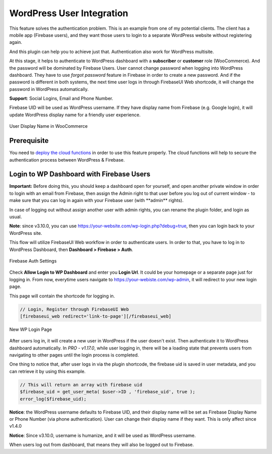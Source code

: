 .. raw:: html

    <style> .red {color:red} </style>

WordPress User Integration
=============

This feature solves the authentication problem. This is an example from one of my potential clients. The client has a mobile app (Firebase users), and they want those users to login to a separate WordPress website without registering again. 

And this plugin can help you to achieve just that. Authentication also work for WordPress multisite.

At this stage, it helps to authenticate to WordPress dashboard with a **subscriber** or **customer** role (WooCommerce). And the password will be dominated by Firebase Users. User cannot change password when logging into WordPress dashboard. They have to use *forgot password* feature in Firebase in order to create a new password. And if the password is different in both systems, the next time user logs in through FirebaseUI Web shortcode, it will change the password in WordPress automatically.

**Support**: Social Logins, Email and Phone Number.

Firebase UID will be used as WordPress username. If they have display name from Firebase (e.g. Google login), it will update WordPress display name for a friendly user experience.

.. figure:: /images/auth/user-display-name.png
    :scale: 70%
    :align: center

    User Display Name in WooCommerce

Prerequisite
----------------------------------

You need to `deploy the cloud functions <https://firebase-wordpress-docs.readthedocs.io/en/latest/intro/cloud-functions-deployment.html>`_ in order to use this feature properly. The cloud functions will help to secure the authentication process between WordPress & Firebase. 


Login to WP Dashboard with Firebase Users
----------------------------------

.. role:: red

**Important:** :red:`Before doing this, you should keep a dashboard open for yourself, and open another private window in order to login with an email from Firebase, then assign the Admin right to that user before you log out of current window - to make sure that you can log in again with your Firebase user (with **admin** rights)`. 

In case of logging out without assign another user with admin rights, you can rename the plugin folder, and login as usual.

**Note**: since v3.10.0, you can use https://your-website.com/wp-login.php?debug=true, then you can login back to your WordPress site.

This flow will utilize FirebaseUI Web workflow in order to authenticate users. In order to that, you have to log in to WordPress Dashboard, then **Dashboard > Firebase > Auth**.

.. figure:: /images/auth/wp-login-with-firebase.png
    :scale: 70%
    :align: center

    Firebase Auth Settings

Check **Allow Login to WP Dashboard** and enter you **Login Url**. It could be your homepage or a separate page just for logging in. From now, everytime users navigate to https://your-webiste.com/wp-admin, it will redirect to your new login page.

This page will contain the shortcode for logging in.

.. code-block:: php

    // Login, Register through FirebaseUI Web
    [firebaseui_web redirect='link-to-page'][/firebaseui_web]

.. figure:: /images/auth/wp-new-login-url.png
    :scale: 70%
    :align: center

    New WP Login Page

After users log in, it will create a new user in WordPress if the user doesn't exist. Then authenticate it to WordPress dashboard automatically. In `PRO - v1.17.0`, while user logging in, there will be a loading state that prevents users from navigating to other pages until the login process is completed.

One thing to notice that, after user logs in via the plugin shortcode, the firebase uid is saved in user metadata, and you can retrieve it by using this example. 

.. code-block:: php

    // This will return an array with firebase uid
    $firebase_uid = get_user_meta( $user->ID , 'firebase_uid', true );
    error_log($firebase_uid);

**Notice**: :red:`the WordPress username defaults to Firebase UID, and their display name will be set as Firebase Display Name or Phone Number (via phone authentication). User can change their display name if they want. This is only affect since v1.4.0`

**Notice**: :red:`Since v3.10.0, username is humanize, and it will be used as WordPress username.`

When users log out from dashboard, that means they will also be logged out to Firebase.
